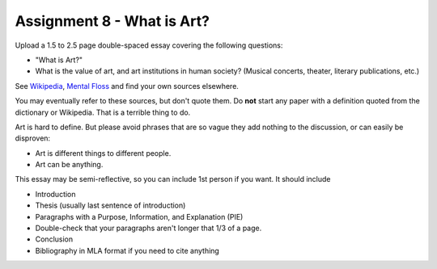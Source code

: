 .. _Assignment_08:

Assignment 8 - What is Art?
===========================

Upload a 1.5 to 2.5 page double-spaced essay covering the following questions:

* "What is Art?"
* What is the value of art, and art institutions in human society? (Musical concerts, theater, literary publications, etc.)

See `Wikipedia <https://en.wikipedia.org/wiki/What_Is_Art%3F>`_, `Mental Floss <http://mentalfloss.com/article/57501/27-responses-question-what-art>`_ and find your own sources elsewhere.

You may eventually refer to these sources, but don't quote them.
Do **not** start any paper with a definition quoted from the dictionary or
Wikipedia. That is a terrible thing to do.

Art is hard to define. But please avoid phrases that are so vague they add nothing to the
discussion, or can easily be disproven:

* Art is different things to different people.
* Art can be anything.

This essay may
be semi-reflective, so you can include  1st person if you want. It should include

* Introduction
* Thesis (usually last sentence of introduction)
* Paragraphs with a Purpose, Information, and Explanation (PIE)
* Double-check that your paragraphs aren't longer that 1/3 of a page.
* Conclusion
* Bibliography in MLA format if you need to cite anything


